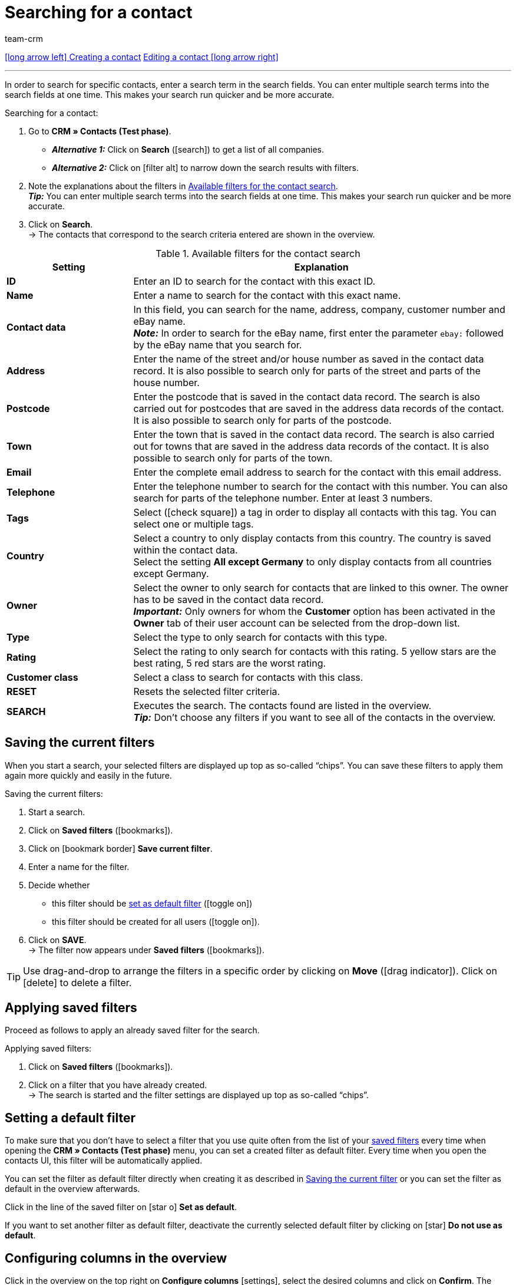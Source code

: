 = Searching for a contact
:keywords: search contact, contact search, search customer, customer search, find contact, search guest
:page-index: false
:id: LAWRQ5I
:author: team-crm

[.previous-next-navigation]
<<crm/contacts/create-contact#, icon:long-arrow-left[] Creating a contact>>
<<crm/contacts/edit-contact#, Editing a contact icon:long-arrow-right[]>>

'''

In order to search for specific contacts, enter a search term in the search fields. You can enter multiple search terms into the search fields at one time. This makes your search run quicker and be more accurate.

[.instruction]
Searching for a contact: 

. Go to *CRM » Contacts (Test phase)*.
* *_Alternative 1:_* Click on *Search* (icon:search[set=material]) to get a list of all companies.
* *_Alternative 2:_* Click on icon:filter_alt[set=material] to narrow down the search results with filters.
. Note the explanations about the filters in <<#table-search-contact>>.  +
*_Tip:_* You can enter multiple search terms into the search fields at one time. This makes your search run quicker and be more accurate.
. Click on *Search*. +
→ The contacts that correspond to the search criteria entered are shown in the overview.

[[table-search-contact]]
.Available filters for the contact search
[cols="1,3"]
|====
|Setting |Explanation

| *ID*
|Enter an ID to search for the contact with this exact ID.

| *Name*
|Enter a name to search for the contact with this exact name.

| *Contact data*
|In this field, you can search for the name, address, company, customer number and eBay name. +
*_Note:_* In order to search for the eBay name, first enter the parameter `ebay:` followed by the eBay name that you search for.

| *Address*
|Enter the name of the street and/or house number as saved in the contact data record. It is also possible to search only for parts of the street and parts of the house number.

| *Postcode*
|Enter the postcode that is saved in the contact data record. The search is also carried out for postcodes that are saved in the address data records of the contact. It is also possible to search only for parts of the postcode.

| *Town*
|Enter the town that is saved in the contact data record. The search is also carried out for towns that are saved in the address data records of the contact. It is also possible to search only for parts of the town.

| *Email*
|Enter the complete email address to search for the contact with this email address.

| *Telephone*
|Enter the telephone number to search for the contact with this number. You can also search for parts of the telephone number. Enter at least 3 numbers.

| *Tags*
|Select (icon:check-square[role="blue"]) a tag in order to display all contacts with this tag. You can select one or multiple tags.

| *Country*
|Select a country to only display contacts from this country. The country is saved within the contact data. +
Select the setting *All except Germany* to only display contacts from all countries except Germany.

| *Owner*
|Select the owner to only search for contacts that are linked to this owner. The owner has to be saved in the contact data record. +
*_Important:_* Only owners for whom the *Customer* option has been activated in the *Owner* tab of their user account can be selected from the drop-down list.

| *Type*
|Select the type to only search for contacts with this type.

| *Rating*
|Select the rating to only search for contacts with this rating. 5 yellow stars are the best rating, 5 red stars are the worst rating.

| *Customer class*
|Select a class to search for contacts with this class.

| *RESET*
|Resets the selected filter criteria.

| *SEARCH*
|Executes the search. The contacts found are listed in the overview. +
*_Tip:_* Don’t choose any filters if you want to see all of the contacts in the overview.

|====

[#save-current-filter]
== Saving the current filters

When you start a search, your selected filters are displayed up top as so-called “chips”. You can save these filters to apply them again more quickly and easily in the future.

[.instruction]
Saving the current filters: 

. Start a search.
. Click on *Saved filters* (icon:bookmarks[set=material]).
. Click on icon:bookmark_border[set=material] *Save current filter*.
. Enter a name for the filter.
. Decide whether
** this filter should be <<#default-filter, set as default filter>> (icon:toggle-on[role="blue"])
** this filter should be created for all users (icon:toggle-on[role="blue"]).
. Click on *SAVE*. +
→ The filter now appears under *Saved filters* (icon:bookmarks[set=material]).

[TIP]
Use drag-and-drop to arrange the filters in a specific order by clicking on *Move* (icon:drag_indicator[set=material]). Click on icon:delete[set=material] to delete a filter.

[#apply-saved-filters]
== Applying saved filters

Proceed as follows to apply an already saved filter for the search.

[.instruction]
Applying saved filters: 

. Click on *Saved filters* (icon:bookmarks[set=material]).
. Click on a filter that you have already created. +
→ The search is started and the filter settings are displayed up top as so-called “chips”.

[#default-filter]
== Setting a default filter

To make sure that you don’t have to select a filter that you use quite often from the list of your <<#apply-saved-filters, saved filters>> every time when opening the *CRM » Contacts (Test phase)* menu, you can set a created filter as default filter. Every time when you open the contacts UI, this filter will be automatically applied.

You can set the filter as default filter directly when creating it as described in <<#save-current-filter, Saving the current filter>> or you can set the filter as default in the overview afterwards.

Click in the line of the saved filter on icon:star-o[] *Set as default*.

If you want to set another filter as default filter, deactivate the currently selected default filter by clicking on icon:star[] *Do not use as default*.

[#configure-columns]
== Configuring columns in the overview

Click in the overview on the top right on *Configure columns* icon:settings[set=material], select the desired columns and click on *Confirm*. The following columns are available:

* ID
** Sort your contacts using the arrows icon:arrow-upward[set=material] and icon:arrow_downward[set=material] in ascending and descending order based on their ID.
* Guest
** Shows with the icon icon:done[set=material] whether this data record is a guest.
* Company
* Rating
** Sort your contacts using the arrows icon:arrow-upward[set=material] and icon:arrow_downward[set=material] in ascending and descending order based on the number of stars in their rating.
* First name
** Sort your contacts using the arrows icon:arrow-upward[set=material] and icon:arrow_downward[set=material] in alphabetical order based on their first names.
* Last name
** Sort your contacts using the arrows icon:arrow-upward[set=material] and icon:arrow_downward[set=material] in alphabetical order based on their last names.
* Email
** Click on the email address to copy it to the clipboard.
* Telephone
* Customer class
* Orders
** Sort your contacts using the arrows icon:arrow-upward[set=material] and icon:arrow_downward[set=material] in ascending and descending order based on their number of orders.
* Postcode
** Sort your contacts using the arrows icon:arrow-upward[set=material] and icon:arrow_downward[set=material] in ascending and descending order based on their postcodes.
* Country
* Type
* Client
* Debtor account
** Sort your contacts using the arrows icon:arrow-upward[set=material] and icon:arrow_downward[set=material] in ascending and descending order based on the debtor account number.
* Language
** Sort your contacts using the arrows icon:arrow-upward[set=material] and icon:arrow_downward[set=material] in alphabetical order based on their languages.
* Fax
* Newsletter
* Context menu
** Refer to the chapter <<#context-menu-overview, Context menu in the overview>> to learn more about the available functions in the context menu.

Click on the button *Configure columns* (icon:settings[set=material]) on the top right to deactivate the columns that are already shown in the overview. Click on icon:sort[set=material] to change the order of the columns by using drag-and-drop.

[#context-menu-overview]
== Context menu in the overview 

Click on icon:more_vert[set=material] in the line of the contact in the overview to open the context menu. 

[[image-contact-context-menu]]
.Context menu in the overview
image::crm:contacts-new-context-menu.png[width=640, height=360]

The context menu allows you to quickly access the following menus and functions:

* icon:shopping_cart[set=material] Orders

** Orders
*** Opens the contact’s order overview in the *Orders » Edit orders* menu.

** New order
*** Opens the *New order* area in the *Orders » Edit orders* menu. The order type *Order* and the contact’s invoice address are already preselected. +
For further information, refer to the xref:orders:managing-orders.adoc#240[beta: Creating an order or an offer in the contact overview] chapter on the xref:orders:managing-orders.adoc#[Managing orders] page.

** New offer
*** Opens the *New order* area in the *Orders » Edit orders* menu. The order type *Offer* and the contact’s invoice address are already preselected. +
For further information, refer to the xref:orders:managing-orders.adoc#240[beta: Creating an order or an offer in the contact overview] chapter on the xref:orders:managing-orders.adoc#[Managing orders] page.

** New order [beta]
*** Opens the user interface to create a new order. The order type *Order* and the contact’s invoice and delivery address are already preselected. +
For further information, refer to the xref:orders:managing-orders.adoc#240[beta: Creating an order or an offer in the contact overview] chapter on the xref:orders:managing-orders.adoc#[Managing orders] page.

** New offer [beta]
*** Opens the user interface to create a new offer. The order type *Offer* and the contact’s invoice and delivery address are already preselected. +
For further information, refer to the xref:orders:managing-orders.adoc#240[beta: Creating an order or an offer in the contact overview] chapter on the xref:orders:managing-orders.adoc#[Managing orders] page.

** New subscription [beta]
*** Opens a new subscription in the *Orders » Subscription (Test phase)* menu. The contact’s invoice and delivery address are already preselected. +
For further information, refer to the xref:orders:subscription.adoc[Subscription] page.

* icon:event_note[set=material] New ticket

** Opens the *New ticket* area in the *CRM » Ticket system* menu. The contact ID, the company (if available) and the name of the contact are already preselected in the ticket. +
For further information, refer to the xref:crm:using-the-ticket-system.adoc#[Ticket system] page.

* icon:message[set=material] Messenger

** Opens the messenger. Click on *New message* (icon:plus[role="green"]) to create a new message for this contact. +
For further information, refer to the xref:crm:messenger.adoc#[Messenger] page.

* icon:delete[set=material] Delete contact
** xref:crm:edit-contact.adoc#delete-contact[Deletes] the contact after confirming the security question.

'''

[.previous-next-navigation]
<<crm/contacts/create-contact#, icon:long-arrow-left[] Creating a contact>>
<<crm/contacts/edit-contact#, Editing a contact icon:long-arrow-right[]>>